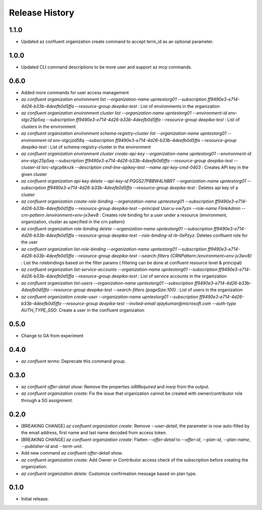 .. :changelog:

Release History
===============
1.1.0
+++++
* Updated az confluent organization create command to accept term_id as an optional parameter.

1.0.0
+++++
* Updated CLI command descriptions to be more user and support az mcp commands.

0.6.0
+++++
* Added more commands for user access management
* `az confluent organization environment list --organization-name upntestorg01 --subscription ff9490e3-e714-4d26-b33b-4deefb0d5ffa --resource-group  deepika-test` : List of environments in the organization
* `az confluent organization environment cluster list --organization-name upntestorg01 --environment-id env-stgc25p5xq --subscription ff9490e3-e714-4d26-b33b-4deefb0d5ffa --resource-group  deepika-test` : List of clusters in the environment 
* `az confluent organization environment schema-registry-cluster list --organization-name upntestorg01 --environment-id env-stgcjzd58q --subscription ff9490e3-e714-4d26-b33b-4deefb0d5ffa --resource-group  deepika-test` : List of schema-registry-cluster in the environment 
* `az confluent organization environment cluster create-api-key --organization-name upntestorg01 --environment-id env-stgc25p5xq --subscription ff9490e3-e714-4d26-b33b-4deefb0d5ffa --resource-group  deepika-test --cluster-id lsrc-stgcp6kvzk --description cmd-line-apikey-test --name api-key-cmd-0403` : Creates API key in the given cluster
* `az confluent organization api-key delete --api-key-id PQGS27PBBW4LNBRT --organization-name upntestorg01 --subscription ff9490e3-e714-4d26-b33b-4deefb0d5ffa --resource-group  deepika-test` : Deletes api key of a cluster
* `az confluent organization create-role-binding --organization-name upntestorg01 --subscription ff9490e3-e714-4d26-b33b-4deefb0d5ffa --resource-group  deepika-test --principal User:u-vw7yzn --role-name FlinkAdmin --crn-pattern  /environment=env-jv3wv8` : Creates role binding for a user under a resource (environment, organization, cluster as specified in the crn pattern)
* `az confluent organization role-binding delete --organization-name upntestorg01 --subscription ff9490e3-e714-4d26-b33b-4deefb0d5ffa --resource-group  deepika-test --role-binding-id rb-0ePzyz`: Deletes confluent role for the user
* `az confluent organization list-role-binding --organization-name upntestorg01 --subscription ff9490e3-e714-4d26-b33b-4deefb0d5ffa --resource-group  deepika-test --search-filters {CRNPattern:/environment=env-jv3wv8}` : List the rolebindings based on the filter params ( filtering can be done at confluent resource level & principal)
* `az confluent organization list-service-accounts --organization-name upntestorg01 --subscription ff9490e3-e714-4d26-b33b-4deefb0d5ffa --resource-group  deepika-test` : List of service accounts in the organization
* `az confluent organization list-users --organization-name upntestorg01 --subscription ff9490e3-e714-4d26-b33b-4deefb0d5ffa --resource-group  deepika-test --search-filters {pageSize:100}` : List of users in the organization
* `az confluent organization create-user --organization-name upntestorg01 --subscription ff9490e3-e714-4d26-b33b-4deefb0d5ffa --resource-group  deepika-test --invited-email ajaykumar@microsoft.com --auth-type AUTH_TYPE_SSO`: Create a user in the confluent organization

0.5.0
+++++
* Change to GA from experiment

0.4.0
+++++
* `az confluent terms`: Deprecate this command group.

0.3.0
+++++
* `az confluent offer-detail show`: Remove the properties `isRIRequired` and `msrp` from the output.
* `az confluent organization create`: Fix the issue that organization cannot be created with owner/contributor role through a SG assignment.

0.2.0
+++++
* [BREAKING CHANGE] `az confluent organization create`: Remove `--user-detail`, the parameter is now auto-filled by the email address, first name and last name decoded from access token. 
* [BREAKING CHANGE] `az confluent organization create`: Flatten `--offer-detail` to `--offer-id`, `--plan-id`, `--plan-name`, `--publisher-id` and `--term-unit`.
* Add new command `az confluent offer-detail show`.
* `az confluent organization create`: Add Owner or Contributor access check of the subscription before creating the organization.
* `az confluent organization delete`: Customize confirmation message based on plan type. 

0.1.0
++++++
* Initial release.
